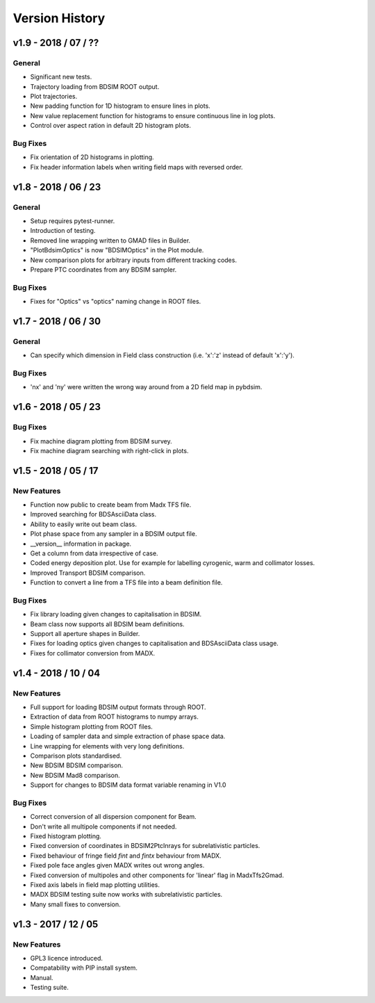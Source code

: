 ===============
Version History
===============

v1.9 - 2018 / 07 / ??
=====================

General
-------

* Significant new tests.
* Trajectory loading from BDSIM ROOT output.
* Plot trajectories.
* New padding function for 1D histogram to ensure lines in plots.
* New value replacement function for histograms to ensure continuous line in log plots.
* Control over aspect ration in default 2D histogram plots.

Bug Fixes
---------

* Fix orientation of 2D histograms in plotting.
* Fix header information labels when writing field maps with reversed order.

v1.8 - 2018 / 06 / 23
=====================

General
-------

* Setup requires pytest-runner.
* Introduction of testing.
* Removed line wrapping written to GMAD files in Builder.
* "PlotBdsimOptics" is now "BDSIMOptics" in the Plot module.
* New comparison plots for arbitrary inputs from different tracking codes.
* Prepare PTC coordinates from any BDSIM sampler.

Bug Fixes
---------

* Fixes for "Optics" vs "optics" naming change in ROOT files.


v1.7 - 2018 / 06 / 30
=====================

General
-------

* Can specify which dimension in Field class construction (i.e. 'x':'z' instead of default 'x':'y').

Bug Fixes
---------

* 'nx' and 'ny' were written the wrong way around from a 2D field map in pybdsim.


v1.6 - 2018 / 05 / 23
=====================

Bug Fixes
---------

* Fix machine diagram plotting from BDSIM survey.
* Fix machine diagram searching with right-click in plots.

v1.5 - 2018 / 05 / 17
=====================

New Features
------------

* Function now public to create beam from Madx TFS file.
* Improved searching for BDSAsciiData class.
* Ability to easily write out beam class.
* Plot phase space from any sampler in a BDSIM output file.
* __version__ information in package.
* Get a column from data irrespective of case.
* Coded energy deposition plot. Use for example for labelling cyrogenic, warm and collimator losses.
* Improved Transport BDSIM comparison.
* Function to convert a line from a TFS file into a beam definition file.

Bug Fixes
---------

* Fix library loading given changes to capitalisation in BDSIM.
* Beam class now supports all BDSIM beam definitions.
* Support all aperture shapes in Builder.
* Fixes for loading optics given changes to capitalisation and BDSAsciiData class usage.
* Fixes for collimator conversion from MADX.


v1.4 - 2018 / 10 / 04
=====================

New Features
------------

* Full support for loading BDSIM output formats through ROOT.
* Extraction of data from ROOT histograms to numpy arrays.
* Simple histogram plotting from ROOT files.
* Loading of sampler data and simple extraction of phase space data.
* Line wrapping for elements with very long definitions.
* Comparison plots standardised.
* New BDSIM BDSIM comparison.
* New BDSIM Mad8 comparison.
* Support for changes to BDSIM data format variable renaming in V1.0

Bug Fixes
---------

* Correct conversion of all dispersion component for Beam.
* Don't write all multipole components if not needed.
* Fixed histogram plotting.
* Fixed conversion of coordinates in BDSIM2PtcInrays for subrelativistic particles.
* Fixed behaviour of fringe field `fint` and `fintx` behaviour from MADX.
* Fixed pole face angles given MADX writes out wrong angles.
* Fixed conversion of multipoles and other components for 'linear' flag in MadxTfs2Gmad.
* Fixed axis labels in field map plotting utilities.
* MADX BDSIM testing suite now works with subrelativistic particles.
* Many small fixes to conversion.

v1.3 - 2017 / 12 / 05
=====================

New Features
------------

* GPL3 licence introduced.
* Compatability with PIP install system.
* Manual.
* Testing suite.

